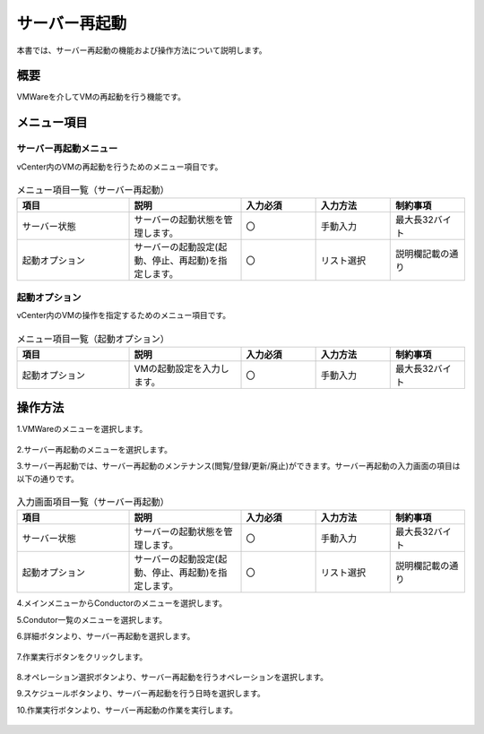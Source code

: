 ==============
サーバー再起動
==============

| 本書では、サーバー再起動の機能および操作方法について説明します。

概要
====
VMWareを介してVMの再起動を行う機能です。

メニュー項目
============
サーバー再起動メニュー
----------------------
vCenter内のVMの再起動を行うためのメニュー項目です。

.. figure:: /images/ja/templates/vmware/menuRS_v2-4.png
   :width: 800px
   :alt: サーバー再起動メニュー画面

.. list-table:: メニュー項目一覧（サーバー再起動）
   :widths: 18 18 12 12 12
   :header-rows: 1
   :align: left

   * -  項目
     -  説明
     -  入力必須
     -  入力方法
     -  制約事項
   * -  サーバー状態
     -  サーバーの起動状態を管理します。
     -  〇
     -  手動入力
     -  最大長32バイト
   * -  起動オプション
     -  サーバーの起動設定(起動、停止、再起動)を指定します。
     -  〇
     -  リスト選択
     -  説明欄記載の通り

起動オプション
--------------
vCenter内のVMの操作を指定するためのメニュー項目です。

.. figure:: /images/ja/templates/vmware/menuOB_v2-4.png
   :width: 800px
   :alt: 起動オプションメニュー画面

.. list-table:: メニュー項目一覧（起動オプション）
   :widths: 18 18 12 12 12
   :header-rows: 1
   :align: left

   * -  項目
     -  説明
     -  入力必須
     -  入力方法
     -  制約事項
   * -  起動オプション
     -  VMの起動設定を入力します。
     -  〇
     -  手動入力
     -  最大長32バイト

操作方法
========
1.VMWareのメニューを選択します。

.. figure:: /images/ja/templates/vmware/mainmenu_v2-4.png
   :width: 800px
   :alt: メインメニュー画面

2.サーバー再起動のメニューを選択します。

3.サーバー再起動では、サーバー再起動のメンテナンス(閲覧/登録/更新/廃止)ができます。サーバー再起動の入力画面の項目は以下の通りです。

.. figure:: /images/ja/templates/vmware/rebootserver_v2-4.png
   :width: 800px
   :alt: サーバー再起動入力画面

.. list-table:: 入力画面項目一覧（サーバー再起動）
   :widths: 18 18 12 12 12
   :header-rows: 1
   :align: left

   * -  項目
     -  説明
     -  入力必須
     -  入力方法
     -  制約事項
   * -  サーバー状態
     -  サーバーの起動状態を管理します。
     -  〇
     -  手動入力
     -  最大長32バイト
   * -  起動オプション
     -  サーバーの起動設定(起動、停止、再起動)を指定します。
     -  〇
     -  リスト選択
     -  説明欄記載の通り

4.メインメニューからConductorのメニューを選択します。

5.Condutor一覧のメニューを選択します。

6.詳細ボタンより、サーバー再起動を選択します。

.. figure:: /images/ja/templates/vmware/conductorlist_v2-4.png
   :width: 800px
   :alt: Conductor一覧画面

7.作業実行ボタンをクリックします。

.. figure:: /images/ja/templates/vmware/conductorRS_v2-4.png
   :width: 800px
   :alt: Conductorサーバー再起動画面

8.オペレーション選択ボタンより、サーバー再起動を行うオペレーションを選択します。

9.スケジュールボタンより、サーバー再起動を行う日時を選択します。

10.作業実行ボタンより、サーバー再起動の作業を実行します。

.. figure:: /images/ja/templates/vmware/executeRS_v2-4.png
   :width: 800px
   :alt: サーバー再起動作業実行画面


